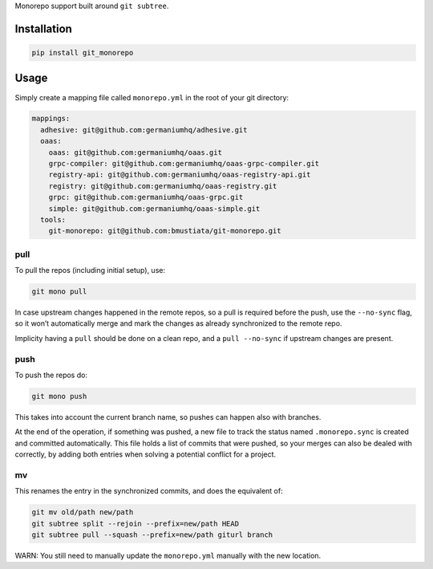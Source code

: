 Monorepo support built around ``git subtree``.

Installation
============

.. code:: sh

    pip install git_monorepo

Usage
=====

Simply create a mapping file called ``monorepo.yml`` in the root of your
git directory:

.. code:: yaml

    mappings:
      adhesive: git@github.com:germaniumhq/adhesive.git
      oaas:
        oaas: git@github.com:germaniumhq/oaas.git
        grpc-compiler: git@github.com:germaniumhq/oaas-grpc-compiler.git
        registry-api: git@github.com:germaniumhq/oaas-registry-api.git
        registry: git@github.com:germaniumhq/oaas-registry.git
        grpc: git@github.com:germaniumhq/oaas-grpc.git
        simple: git@github.com:germaniumhq/oaas-simple.git
      tools:
        git-monorepo: git@github.com:bmustiata/git-monorepo.git

pull
----

To pull the repos (including initial setup), use:

.. code:: sh

    git mono pull

In case upstream changes happened in the remote repos, so a pull is
required before the push, use the ``--no-sync`` flag, so it won’t
automatically merge and mark the changes as already synchronized to the
remote repo.

Implicity having a ``pull`` should be done on a clean repo, and a ``pull
--no-sync`` if upstream changes are present.

push
----

To push the repos do:

.. code:: sh

    git mono push

This takes into account the current branch name, so pushes can happen
also with branches.

At the end of the operation, if something was pushed, a new file to
track the status named ``.monorepo.sync`` is created and committed
automatically. This file holds a list of commits that were pushed, so
your merges can also be dealed with correctly, by adding both entries
when solving a potential conflict for a project.

mv
--

This renames the entry in the synchronized commits, and does the
equivalent of:

.. code:: sh

    git mv old/path new/path
    git subtree split --rejoin --prefix=new/path HEAD
    git subtree pull --squash --prefix=new/path giturl branch

WARN: You still need to manually update the ``monorepo.yml`` manually
with the new location.
